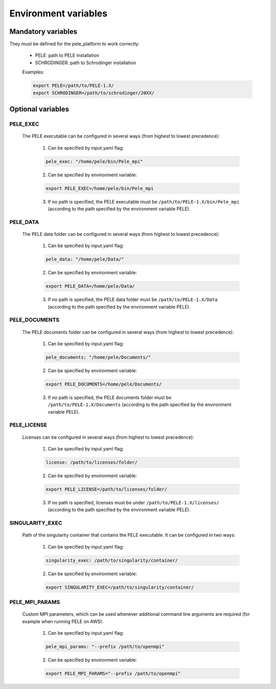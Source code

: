 Environment variables
======================

Mandatory variables
-------------------

They must be defined for the pele_platform to work correctly:

    - PELE: path to PELE installation
    - SCHRODINGER: path to Schrodinger installation

    Examples:

    .. code-block:: bash

        export PELE=/path/to/PELE-1.X/
        export SCHRODINGER=/path/to/schrodinger/20XX/

Optional variables
------------------

PELE_EXEC
++++++++++

    The PELE executable can be configured in several ways (from highest to lowest precedence):

      1. Can be specified by input.yaml flag:

      .. code-block:: yaml

        pele_exec: "/home/pele/bin/Pele_mpi"

      2. Can be specified by environment variable:

      .. code-block:: bash

          export PELE_EXEC=/home/pele/bin/Pele_mpi

      3. If no path is specified, the PELE executable must be ``/path/to/PELE-1.X/bin/Pele_mpi`` (according to the path specified by the environment variable PELE).

PELE_DATA
++++++++++

    The PELE data folder can be configured in several ways (from highest to lowest precedence):

      1. Can be specified by input.yaml flag:

      .. code-block:: yaml

        pele_data: "/home/pele/Data/"

      2. Can be specified by environment variable:

      .. code-block:: bash

        export PELE_DATA=/home/pele/Data/

      3. If no path is specified, the PELE data folder must be ``/path/to/PELE-1.X/Data`` (according to the path specified by the environment variable PELE).

PELE_DOCUMENTS
+++++++++++++++

    The PELE documents folder can be configured in several ways (from highest to lowest precedence):

      1. Can be specified by input.yaml flag:

      .. code-block:: yaml

        pele_documents: "/home/pele/Documents/"

      2. Can be specified by environment variable:

      .. code-block:: bash

        export PELE_DOCUMENTS=/home/pele/Documents/

      3. If no path is specified, the PELE documents folder must be ``/path/to/PELE-1.X/Documents`` (according to the path specified by the environment variable PELE).

PELE_LICENSE
+++++++++++++

    Licenses can be configured in several ways (from highest to lowest precedence):

      1. Can be specified by input.yaml flag:

      .. code-block:: yaml

        license: /path/to/licenses/folder/

      2. Can be specified by environment variable:

      .. code-block:: bash

        export PELE_LICENSE=/path/to/licenses/folder/

      3. If no path is specified, licenses must be under ``/path/to/PELE-1.X/licenses/`` (according to the path specified by the environment variable PELE).


SINGULARITY_EXEC
+++++++++++++++++

    Path of the singularity container that contains the PELE executable. It can be configured in two ways:

      1. Can be specified by input.yaml flag:

      .. code-block:: yaml

        singularity_exec: /path/to/singularity/container/


      2. Can be specified by environment variable:

      .. code-block:: bash

        export SINGULARITY_EXEC=/path/to/singularity/container/


PELE_MPI_PARAMS
+++++++++++++++

    Custom MPI parameters, which can be used whenever additional command line arguments are required (for example when running PELE on AWS).

      1. Can be specified by input.yaml flag:

      .. code-block:: yaml

        pele_mpi_params: "--prefix /path/to/openmpi"


      2. Can be specified by environment variable:

      .. code-block:: bash

        export PELE_MPI_PARAMS="--prefix /path/to/openmpi"
